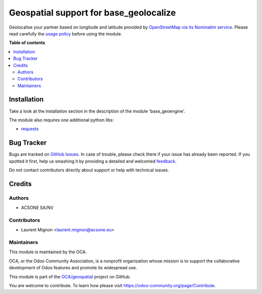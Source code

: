 =======================================
Geospatial support for base_geolocalize
=======================================

.. !!!!!!!!!!!!!!!!!!!!!!!!!!!!!!!!!!!!!!!!!!!!!!!!!!!!
   !! This file is generated by oca-gen-addon-readme !!
   !! changes will be overwritten.                   !!
   !!!!!!!!!!!!!!!!!!!!!!!!!!!!!!!!!!!!!!!!!!!!!!!!!!!!

.. |badge1| image:: https://img.shields.io/badge/maturity-Beta-yellow.png
    :target: https://odoo-community.org/page/development-status
    :alt: Beta
.. |badge2| image:: https://img.shields.io/badge/licence-AGPL--3-blue.png
    :target: http://www.gnu.org/licenses/agpl-3.0-standalone.html
    :alt: License: AGPL-3
.. |badge3| image:: https://img.shields.io/badge/github-OCA%2Fgeospatial-lightgray.png?logo=github
    :target: https://github.com/OCA/geospatial/tree/13.0/geoengine_base_geolocalize
    :alt: OCA/geospatial
.. |badge4| image:: https://img.shields.io/badge/weblate-Translate%20me-F47D42.png
    :target: https://translation.odoo-community.org/projects/geospatial-13-0/geospatial-13-0-geoengine_base_geolocalize
    :alt: Translate me on Weblate
.. |badge5| image:: https://img.shields.io/badge/runbot-Try%20me-875A7B.png
    :target: https://runbot.odoo-community.org/runbot/115/13.0
    :alt: Try me on Runbot

|badge1| |badge2| |badge3| |badge4| |badge5| 

Geolocalise your partner based on longitude and latitude provided by
`OpenStreetMap via its Nominatim service
<http://wiki.openstreetmap.org/wiki/Nominatim>`_. Please read carefully the
`usage policy <http://wiki.openstreetmap.org/wiki/Nominatim_usage_policy>`_
before using the module.

**Table of contents**

.. contents::
   :local:

Installation
============

Take a look at the installation section in the description of the module 
'base_geoengine'.

The module also requires one additional python libs:

* `requests <https://pypi.python.org/pypi/requests>`_

Bug Tracker
===========

Bugs are tracked on `GitHub Issues <https://github.com/OCA/geospatial/issues>`_.
In case of trouble, please check there if your issue has already been reported.
If you spotted it first, help us smashing it by providing a detailed and welcomed
`feedback <https://github.com/OCA/geospatial/issues/new?body=module:%20geoengine_base_geolocalize%0Aversion:%2013.0%0A%0A**Steps%20to%20reproduce**%0A-%20...%0A%0A**Current%20behavior**%0A%0A**Expected%20behavior**>`_.

Do not contact contributors directly about support or help with technical issues.

Credits
=======

Authors
~~~~~~~

* ACSONE SA/NV

Contributors
~~~~~~~~~~~~

* Laurent Mignon <laurent.mignon@acsone.eu>

Maintainers
~~~~~~~~~~~

This module is maintained by the OCA.

.. image:: https://odoo-community.org/logo.png
   :alt: Odoo Community Association
   :target: https://odoo-community.org

OCA, or the Odoo Community Association, is a nonprofit organization whose
mission is to support the collaborative development of Odoo features and
promote its widespread use.

This module is part of the `OCA/geospatial <https://github.com/OCA/geospatial/tree/13.0/geoengine_base_geolocalize>`_ project on GitHub.

You are welcome to contribute. To learn how please visit https://odoo-community.org/page/Contribute.
